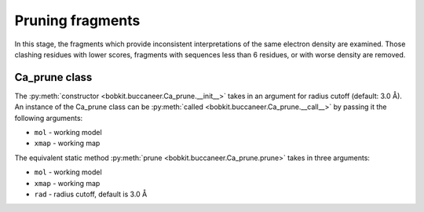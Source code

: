 .. highlight: python

Pruning fragments
=================

In this stage, the fragments which provide inconsistent interpretations of the same 
electron density are examined. Those clashing residues with lower scores, fragments with 
sequences less than 6 residues, or with worse density are removed.

Ca_prune class
--------------
.. autosummary::

   bobkit.buccaneer.Ca_prune
  
The :py:meth:`constructor <bobkit.buccaneer.Ca_prune.__init__>` takes in an argument 
for radius cutoff (default: 3.0 Å). An instance of the Ca_prune class can be 
:py:meth:`called <bobkit.buccaneer.Ca_prune.__call__>` by passing it the following arguments:

* ``mol`` - working model
* ``xmap`` - working map

.. doctest::

  >>> from bobkit.buccaneer import Ca_prune
  >>> caprune = Ca_prune(3.0)
  >>> caprune(mol_wrk, xwrk)

The equivalent static method :py:meth:`prune <bobkit.buccaneer.Ca_prune.prune>` 
takes in three arguments:

* ``mol`` - working model
* ``xmap`` - working map
* ``rad`` - radius cutoff, default is 3.0 Å

.. doctest::
  
  >>> Ca_prune.prune(mol_wrk, xwrk, 3.0)

